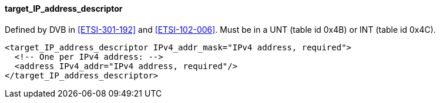 ==== target_IP_address_descriptor

Defined by DVB in <<ETSI-301-192>> and <<ETSI-102-006>>.
Must be in a UNT (table id 0x4B) or INT (table id 0x4C).

[source,xml]
----
<target_IP_address_descriptor IPv4_addr_mask="IPv4 address, required">
  <!-- One per IPv4 address: -->
  <address IPv4_addr="IPv4 address, required"/>
</target_IP_address_descriptor>
----
